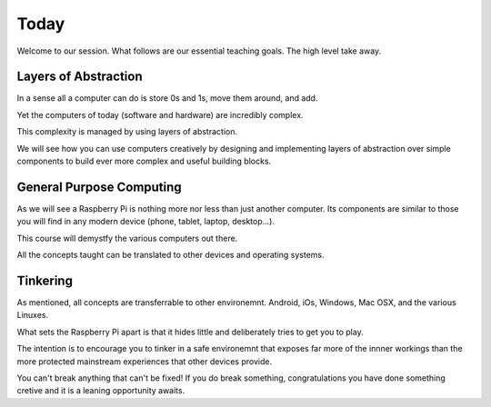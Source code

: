Today
*****

Welcome to our session. What follows are our essential teaching goals. The high
level take away.


Layers of Abstraction
=====================

In a sense all a computer can do is store 0s and 1s, move them around, and add.

Yet the computers of today (software and hardware) are incredibly complex.

This complexity is managed by using layers of abstraction.

We will see how you can use computers creatively by
designing and implementing layers of abstraction over simple components to
build ever more complex and useful building blocks.


General Purpose Computing
=========================

As we will see a Raspberry Pi is nothing more nor less than just another
computer. Its components are similar to those you will find in any modern
device (phone, tablet, laptop, desktop...).

This course will demystfy the various computers out there.

All the concepts taught can be translated to other devices and operating
systems.


Tinkering
=========

As mentioned, all concepts are transferrable to other environemnt. Android,
iOs, Windows, Mac OSX, and the various Linuxes.

What sets the Raspberry Pi apart is that it hides little and deliberately tries
to get you to play.

The intention is to encourage you to tinker in a safe environemnt that exposes
far more of the innner workings than the more protected mainstream experiences
that other devices provide.

You can't break anything that can't be fixed! If you do break something,
congratulations you have done something cretive and it is a leaning opportunity
awaits.

